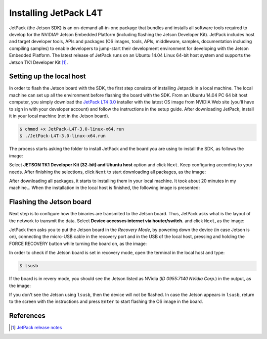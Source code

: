 =======================
Installing JetPack L4T
=======================

JetPack (the Jetson SDK) is an on-demand all-in-one package that bundles and installs all software tools required to develop for the NVIDIA® Jetson Embedded Platform (including flashing the Jetson Developer Kit). JetPack includes host and target developer tools, APIs and packages (OS images, tools, APIs, middleware, samples, documentation including compiling samples) to enable developers to jump-start their development environment for developing with the Jetson Embedded Platform. The latest release of JetPack runs on an Ubuntu 14.04 Linux 64-bit host system and supports the Jetson TK1 Developer Kit [1]_.

Setting up the local host
--------------------------

In order to flash the Jetson board with the SDK, the first step consists of installing Jetpack in a local machine. The local machine can set up all the environment before flashing the board with the SDK. From an Ubuntu 14.04 PC 64 bit host computer, you simply download the `JetPack LT4 3.0 <https://developer.nvidia.com/embedded/jetpack>`_ installer with the latest OS image from NVIDIA Web site (you'll have to sign in with your developer account) and follow the instructions in the setup guide. After downloading JetPack, install it in your local machine (not in the Jetson board).

.. code-block:: bash

    $ chmod +x JetPack-L4T-3.0-linux-x64.run
    $ ./JetPack-L4T-3.0-linux-x64.run

The process starts asking the folder to install JetPack and the board you are using to install the SDK, as follows the image:

.. image:: images/jetpack_1.png
   :align: center
   :width: 500pt

Select **JETSON TK1 Developer Kit (32-bit) and Ubuntu host** option and click ``Next``. Keep configuring according to your needs. After finishing the selections, click ``Next`` to start downloading all packages, as the image:

.. image:: images/jetpack_2.png
   :align: center
   :width: 500pt

After downloading all packages, it starts to installing them in your local machine. It took about 20 minutes in my machine... When the installation in the local host is finished, the following image is presented:

.. image:: images/jetpack_3.png
   :align: center
   :width: 500pt

Flashing the Jetson board
--------------------------

Next step is to configure how the binaries are transmited to the Jetson board. Thus, JetPack asks what is the layout of the network to transmit the data. Select **Device accesses internet via houter/switch.** and click ``Next``, as the image:

.. image:: images/jetpack_4.png
   :align: center
   :width: 500pt

JetPack then asks you to put the Jetson board in the *Recovery Mode*, by powering down the device (in case Jetson is on), connecting the micro-USB cable in the recovery port and in the USB of the local host, pressing and holding the FORCE RECOVERY button while turning the board on, as the image:

.. image:: images/jetpack_5.png
   :align: center
   :width: 500pt

In order to check if the Jetson board is set in recovery mode, open the terminal in the local host and type:

.. code-block:: bash

    $ lsusb

If the board is in revery mode, you should see the Jetson listed as NVidia (*ID 0955:7140 NVidia Corp.*) in the output, as the image:

.. image:: images/jetpack_6.png
   :align: center
   :width: 500pt

If you don't see the Jetson using ``lsusb``, then the device will not be flashed. In case the Jetson appears in ``lsusb``, return to the screen with the instructions and press ``Enter`` to start flashing the OS image in the board.

References
-----------

.. [1] `JetPack release notes <https://developer.nvidia.com/embedded/jetpack-3_0>`_
